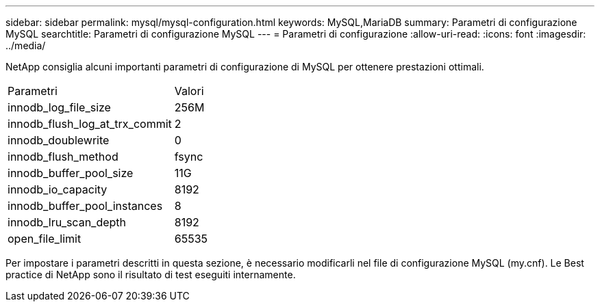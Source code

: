 ---
sidebar: sidebar 
permalink: mysql/mysql-configuration.html 
keywords: MySQL,MariaDB 
summary: Parametri di configurazione MySQL 
searchtitle: Parametri di configurazione MySQL 
---
= Parametri di configurazione
:allow-uri-read: 
:icons: font
:imagesdir: ../media/


[role="lead"]
NetApp consiglia alcuni importanti parametri di configurazione di MySQL per ottenere prestazioni ottimali.

[cols="1,1"]
|===


| Parametri | Valori 


| innodb_log_file_size | 256M 


| innodb_flush_log_at_trx_commit | 2 


| innodb_doublewrite | 0 


| innodb_flush_method | fsync 


| innodb_buffer_pool_size | 11G 


| innodb_io_capacity | 8192 


| innodb_buffer_pool_instances | 8 


| innodb_lru_scan_depth | 8192 


| open_file_limit | 65535 
|===
Per impostare i parametri descritti in questa sezione, è necessario modificarli nel file di configurazione MySQL (my.cnf). Le Best practice di NetApp sono il risultato di test eseguiti internamente.
